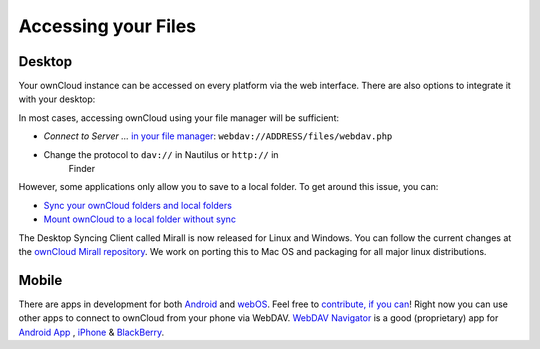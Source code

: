Accessing your Files
====================


Desktop
-------

Your ownCloud instance can be accessed on every platform via the web interface. There are also options to integrate it with your desktop: 

In most cases, accessing ownCloud using your file manager will be
sufficient:

-  *Connect to Server …* `in your file manager`_:
   ``webdav://ADDRESS/files/webdav.php``

-  Change the protocol to ``dav://`` in Nautilus or ``http://`` in
      Finder

However, some applications only allow you to save to a local folder. To
get around this issue, you can:

+ `Sync your ownCloud folders and local folders`_ 

+ `Mount ownCloud to a local folder without sync`_
 
The
Desktop Syncing Client called Mirall is now released for Linux and
Windows. You can follow the current changes at the `ownCloud Mirall
repository`_. We work on porting this to Mac OS and packaging for all
major linux distributions.

Mobile
-------

There are apps in development for both `Android`_ and `webOS`_. Feel
free to `contribute, if you can`_! Right now you can use other apps to
connect to ownCloud from your phone via WebDAV. `WebDAV Navigator`_ is a
good (proprietary) app for `Android App`_ , `iPhone`_ & `BlackBerry`_.



.. _in your file manager: http://en.wikipedia.org/wiki/Webdav#Implementations
.. _Sync your ownCloud folders and local folders: http://owncloud.org/documentation/sync-clients/
.. _Mount ownCloud to a local folder without sync: http://owncloud.org/use/webdav/
.. _ownCloud Mirall repository: https://gitorious.org/owncloud/mirall
.. _Android: http://gitorious.org/owncloud/android
.. _webOS: http://gitorious.org/owncloud/webos
.. _contribute, if you can: /contribute/
.. _WebDAV Navigator: http://seanashton.net/webdav/
.. _Android App: http://market.android.com/details?id=com.schimera.webdavnavlite
.. _iPhone: http://itunes.apple.com/app/webdav-navigator/id382551345
.. _BlackBerry: http://appworld.blackberry.com/webstore/content/46279
